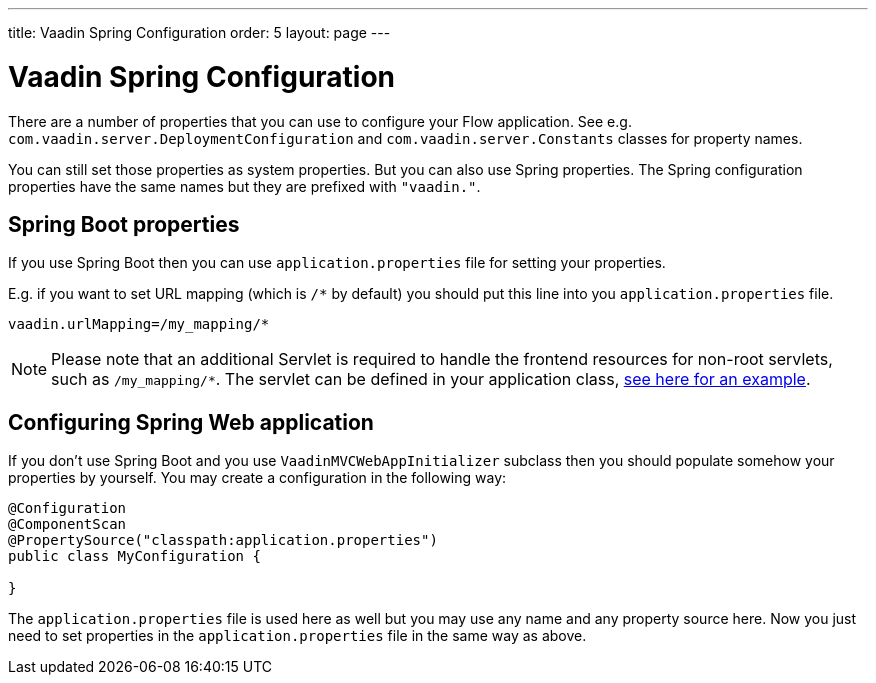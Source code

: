 ---
title: Vaadin Spring Configuration
order: 5
layout: page
---

ifdef::env-github[:outfilesuffix: .asciidoc]

= Vaadin Spring Configuration

There are a number of properties that you can use to configure your Flow application.
See e.g. `com.vaadin.server.DeploymentConfiguration`
and `com.vaadin.server.Constants` classes for property names.

You can still set those properties as system properties. But you can also
use Spring properties. The Spring configuration properties have the same 
names but they are prefixed with `"vaadin."`.

== Spring Boot properties

If you use Spring Boot then you can use `application.properties` file for
setting your properties.

E.g. if you want to set URL mapping (which is `/*` by default) you should put
this line into you `application.properties` file.

[source,ini]
----
vaadin.urlMapping=/my_mapping/*
----

[NOTE]
Please note that an additional Servlet is required to handle the
frontend resources for non-root servlets, such as `/my_mapping/*`.
The servlet can be defined in your application class,
link:../../tutorial-servlet-spring-boot/src/main/java/org/vaadin/tutorial/spring/Application.java[see here for an example].

== Configuring Spring Web application

If you don't use Spring Boot and you use `VaadinMVCWebAppInitializer` subclass then 
you should populate somehow your properties by yourself.
You may create a configuration in the following way:

[source,java]
----
@Configuration
@ComponentScan
@PropertySource("classpath:application.properties")
public class MyConfiguration {

}
----

The `application.properties` file is used here as well but you may use any name 
and any property source here.
Now you just need to set properties in the `application.properties` file in the same way as above.